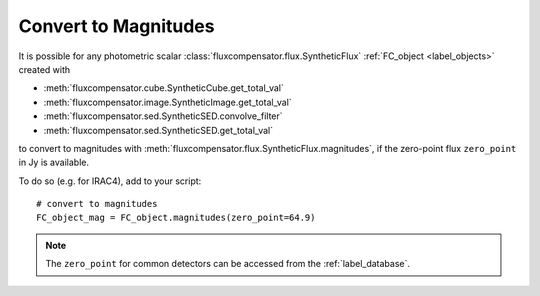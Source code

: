 .. _label_mag:

=====================
Convert to Magnitudes
=====================

It is possible for any photometric scalar :class:`fluxcompensator.flux.SyntheticFlux` :ref:`FC_object <label_objects>` created with 

* :meth:`fluxcompensator.cube.SyntheticCube.get_total_val`
* :meth:`fluxcompensator.image.SyntheticImage.get_total_val`
* :meth:`fluxcompensator.sed.SyntheticSED.convolve_filter`
* :meth:`fluxcompensator.sed.SyntheticSED.get_total_val`

to convert to magnitudes with :meth:`fluxcompensator.flux.SyntheticFlux.magnitudes`, if the zero-point flux ``zero_point`` in Jy is available.

To do so (e.g. for IRAC4), add to your script::

    # convert to magnitudes
    FC_object_mag = FC_object.magnitudes(zero_point=64.9)

.. note:: The ``zero_point`` for common detectors can be accessed from the :ref:`label_database`.
     
